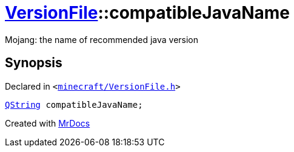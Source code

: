 [#VersionFile-compatibleJavaName]
= xref:VersionFile.adoc[VersionFile]::compatibleJavaName
:relfileprefix: ../
:mrdocs:


Mojang&colon; the name of recommended java version



== Synopsis

Declared in `&lt;https://github.com/PrismLauncher/PrismLauncher/blob/develop/launcher/minecraft/VersionFile.h#L105[minecraft&sol;VersionFile&period;h]&gt;`

[source,cpp,subs="verbatim,replacements,macros,-callouts"]
----
xref:QString.adoc[QString] compatibleJavaName;
----



[.small]#Created with https://www.mrdocs.com[MrDocs]#
